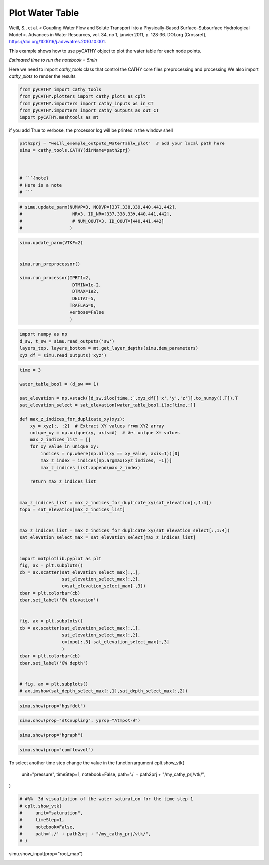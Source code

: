 
.. DO NOT EDIT.
.. THIS FILE WAS AUTOMATICALLY GENERATED BY SPHINX-GALLERY.
.. TO MAKE CHANGES, EDIT THE SOURCE PYTHON FILE:
.. "content/SSHydro/plot_4b_waterTable_from_weill.py"
.. LINE NUMBERS ARE GIVEN BELOW.

.. only:: html

    .. note::
        :class: sphx-glr-download-link-note

        :ref:`Go to the end <sphx_glr_download_content_SSHydro_plot_4b_waterTable_from_weill.py>`
        to download the full example code.

.. rst-class:: sphx-glr-example-title

.. _sphx_glr_content_SSHydro_plot_4b_waterTable_from_weill.py:


Plot Water Table
================

Weill, S., et al. « Coupling Water Flow and Solute Transport into a Physically-Based Surface–Subsurface Hydrological Model ». 
Advances in Water Resources, vol. 34, no 1, janvier 2011, p. 128‑36. DOI.org (Crossref), 
https://doi.org/10.1016/j.advwatres.2010.10.001.

This example shows how to use pyCATHY object to plot the water table for each node points.

*Estimated time to run the notebook = 5min*

.. GENERATED FROM PYTHON SOURCE LINES 17-20

Here we need to import `cathy_tools` class that control the CATHY core files preprocessing and processing
We also import `cathy_plots` to render the results


.. GENERATED FROM PYTHON SOURCE LINES 20-26

.. code-block:: Python

    from pyCATHY import cathy_tools
    from pyCATHY.plotters import cathy_plots as cplt
    from pyCATHY.importers import cathy_inputs as in_CT
    from pyCATHY.importers import cathy_outputs as out_CT
    import pyCATHY.meshtools as mt








.. GENERATED FROM PYTHON SOURCE LINES 27-28

if you add True to verbose, the processor log will be printed in the window shell

.. GENERATED FROM PYTHON SOURCE LINES 28-37

.. code-block:: Python

    path2prj = "weill_exemple_outputs_WaterTable_plot"  # add your local path here
    simu = cathy_tools.CATHY(dirName=path2prj)



    # ```{note}
    # Here is a note
    # ```





.. rst-class:: sphx-glr-script-out

 .. code-block:: none

    🏁 Initiate CATHY object




.. GENERATED FROM PYTHON SOURCE LINES 38-44

.. code-block:: Python


    # simu.update_parm(NUMVP=3, NODVP=[337,338,339,440,441,442], 
    #                   NR=3, ID_NR=[337,338,339,440,441,442],
    #                   # NUM_QOUT=3, ID_QOUT=[440,441,442]
    #                  )








.. GENERATED FROM PYTHON SOURCE LINES 45-60

.. code-block:: Python


    simu.update_parm(VTKF=2)


    simu.run_preprocessor()

    simu.run_processor(IPRT1=2, 
                        DTMIN=1e-2,
                        DTMAX=1e2,
                        DELTAT=5,
                       TRAFLAG=0,
                       verbose=False
                       )






.. rst-class:: sphx-glr-script-out

 .. code-block:: none

    🔄 Update parm file 
    🔄 Update hap.in file
    🔄 Update dem_parameters file 
    🔄 Update dem_parameters file 
    🍳 gfortran compilation
    👟 Run preprocessor
    🔄 Update parm file 
    🛠  Recompile src files [3s]
    🍳 gfortran compilation [7s]
    b''
    👟 Run processor




.. GENERATED FROM PYTHON SOURCE LINES 61-66

.. code-block:: Python

    import numpy as np
    d_sw, t_sw = simu.read_outputs('sw')
    layers_top, layers_bottom = mt.get_layer_depths(simu.dem_parameters)
    xyz_df = simu.read_outputs('xyz')








.. GENERATED FROM PYTHON SOURCE LINES 67-116

.. code-block:: Python

    time = 3

    water_table_bool = (d_sw == 1)

    sat_elevation = np.vstack([d_sw.iloc[time,:],xyz_df[['x','y','z']].to_numpy().T]).T
    sat_elevation_select = sat_elevation[water_table_bool.iloc[time,:]]

    def max_z_indices_for_duplicate_xy(xyz):
        xy = xyz[:, :2]  # Extract XY values from XYZ array
        unique_xy = np.unique(xy, axis=0)  # Get unique XY values
        max_z_indices_list = []
        for xy_value in unique_xy:
            indices = np.where(np.all(xy == xy_value, axis=1))[0]
            max_z_index = indices[np.argmax(xyz[indices, -1])]
            max_z_indices_list.append(max_z_index)

        return max_z_indices_list


    max_z_indices_list = max_z_indices_for_duplicate_xy(sat_elevation[:,1:4])
    topo = sat_elevation[max_z_indices_list]


    max_z_indices_list = max_z_indices_for_duplicate_xy(sat_elevation_select[:,1:4])
    sat_elevation_select_max = sat_elevation_select[max_z_indices_list]


    import matplotlib.pyplot as plt
    fig, ax = plt.subplots()
    cb = ax.scatter(sat_elevation_select_max[:,1],
                    sat_elevation_select_max[:,2],
                    c=sat_elevation_select_max[:,3])
    cbar = plt.colorbar(cb)
    cbar.set_label('GW elevation')


    fig, ax = plt.subplots()
    cb = ax.scatter(sat_elevation_select_max[:,1],
                    sat_elevation_select_max[:,2],
                    c=topo[:,3]-sat_elevation_select_max[:,3]
                    )
    cbar = plt.colorbar(cb)
    cbar.set_label('GW depth')


    # fig, ax = plt.subplots()
    # ax.imshow(sat_depth_select_max[:,1],sat_depth_select_max[:,2])





.. rst-class:: sphx-glr-horizontal


    *

      .. image-sg:: /content/SSHydro/images/sphx_glr_plot_4b_waterTable_from_weill_001.png
         :alt: plot 4b waterTable from weill
         :srcset: /content/SSHydro/images/sphx_glr_plot_4b_waterTable_from_weill_001.png
         :class: sphx-glr-multi-img

    *

      .. image-sg:: /content/SSHydro/images/sphx_glr_plot_4b_waterTable_from_weill_002.png
         :alt: plot 4b waterTable from weill
         :srcset: /content/SSHydro/images/sphx_glr_plot_4b_waterTable_from_weill_002.png
         :class: sphx-glr-multi-img





.. GENERATED FROM PYTHON SOURCE LINES 119-121

.. code-block:: Python

    simu.show(prop="hgsfdet")




.. image-sg:: /content/SSHydro/images/sphx_glr_plot_4b_waterTable_from_weill_003.png
   :alt: plot 4b waterTable from weill
   :srcset: /content/SSHydro/images/sphx_glr_plot_4b_waterTable_from_weill_003.png
   :class: sphx-glr-single-img





.. GENERATED FROM PYTHON SOURCE LINES 122-124

.. code-block:: Python

    simu.show(prop="dtcoupling", yprop="Atmpot-d")




.. image-sg:: /content/SSHydro/images/sphx_glr_plot_4b_waterTable_from_weill_004.png
   :alt: plot 4b waterTable from weill
   :srcset: /content/SSHydro/images/sphx_glr_plot_4b_waterTable_from_weill_004.png
   :class: sphx-glr-single-img


.. rst-class:: sphx-glr-script-out

 .. code-block:: none

    /home/z0272571a@CAMPUS.CSIC.ES/Nextcloud/BenCSIC/Codes/BenjMy/pycathy_wrapper/pyCATHY/importers/cathy_outputs.py:322: UserWarning: Input line 3 contained no data and will not be counted towards `max_rows=964`.  This differs from the behaviour in NumPy <=1.22 which counted lines rather than rows.  If desired, the previous behaviour can be achieved by using `itertools.islice`.
    Please see the 1.23 release notes for an example on how to do this.  If you wish to ignore this warning, use `warnings.filterwarnings`.  This warning is expected to be removed in the future and is given only once per `loadtxt` call.
      dtcoupling = np.loadtxt(dtcoupling_file, skiprows=2, max_rows=2 + nstep)




.. GENERATED FROM PYTHON SOURCE LINES 125-127

.. code-block:: Python

    simu.show(prop="hgraph")




.. image-sg:: /content/SSHydro/images/sphx_glr_plot_4b_waterTable_from_weill_005.png
   :alt: plot 4b waterTable from weill
   :srcset: /content/SSHydro/images/sphx_glr_plot_4b_waterTable_from_weill_005.png
   :class: sphx-glr-single-img





.. GENERATED FROM PYTHON SOURCE LINES 128-130

.. code-block:: Python

    simu.show(prop="cumflowvol")




.. image-sg:: /content/SSHydro/images/sphx_glr_plot_4b_waterTable_from_weill_006.png
   :alt: Cumulative flow volume
   :srcset: /content/SSHydro/images/sphx_glr_plot_4b_waterTable_from_weill_006.png
   :class: sphx-glr-single-img





.. GENERATED FROM PYTHON SOURCE LINES 131-138

To select another time step change the value in the function argument
cplt.show_vtk(
    unit="pressure",
    timeStep=1,
    notebook=False,
    path='./' + path2prj + "/my_cathy_prj/vtk/",
)

.. GENERATED FROM PYTHON SOURCE LINES 138-148

.. code-block:: Python


    # #%%  3d visualiation of the water saturation for the time step 1
    # cplt.show_vtk(
    #     unit="saturation",
    #     timeStep=1,
    #     notebook=False,
    #     path='./' + path2prj + "/my_cathy_prj/vtk/",
    # )









.. GENERATED FROM PYTHON SOURCE LINES 149-150

simu.show_input(prop="root_map")


.. rst-class:: sphx-glr-timing

   **Total running time of the script:** (0 minutes 52.880 seconds)


.. _sphx_glr_download_content_SSHydro_plot_4b_waterTable_from_weill.py:

.. only:: html

  .. container:: sphx-glr-footer sphx-glr-footer-example

    .. container:: sphx-glr-download sphx-glr-download-jupyter

      :download:`Download Jupyter notebook: plot_4b_waterTable_from_weill.ipynb <plot_4b_waterTable_from_weill.ipynb>`

    .. container:: sphx-glr-download sphx-glr-download-python

      :download:`Download Python source code: plot_4b_waterTable_from_weill.py <plot_4b_waterTable_from_weill.py>`

    .. container:: sphx-glr-download sphx-glr-download-zip

      :download:`Download zipped: plot_4b_waterTable_from_weill.zip <plot_4b_waterTable_from_weill.zip>`


.. only:: html

 .. rst-class:: sphx-glr-signature

    `Gallery generated by Sphinx-Gallery <https://sphinx-gallery.github.io>`_
